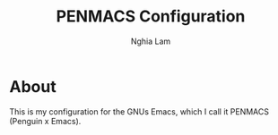 #+AUTHOR: Nghia Lam
#+TITLE: PENMACS Configuration

* About
This is my configuration for the GNUs Emacs, which I call it PENMACS (Penguin x Emacs).
